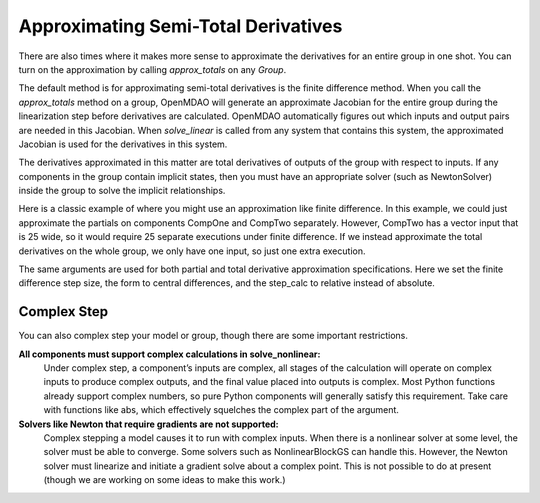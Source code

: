 .. _feature_declare_totals_approx:


Approximating Semi-Total Derivatives
====================================

There are also times where it makes more sense to approximate the derivatives for an entire group in one shot. You can turn on
the approximation by calling `approx_totals` on any `Group`.

.. automethod:: openmdao.core.group.Group.approx_totals
    :noindex:

The default method is for approximating semi-total derivatives is the finite difference method. When you call the `approx_totals` method on a group, OpenMDAO will
generate an approximate Jacobian for the entire group during the linearization step before derivatives are calculated. OpenMDAO automatically figures out
which inputs and output pairs are needed in this Jacobian. When `solve_linear` is called from any system that contains this system, the approximated Jacobian
is used for the derivatives in this system.

The derivatives approximated in this matter are total derivatives of outputs of the group with respect to inputs. If any components in the group contain
implicit states, then you must have an appropriate solver (such as NewtonSolver) inside the group to solve the implicit relationships.

Here is a classic example of where you might use an approximation like finite difference. In this example, we could just
approximate the partials on components CompOne and CompTwo separately. However, CompTwo has a vector input that is 25 wide,
so it would require 25 separate executions under finite difference. If we instead approximate the total derivatives on the
whole group, we only have one input, so just one extra execution.

.. embed-test::
    openmdao.core.tests.test_approx_derivs.ApproxTotalsFeature.test_basic

The same arguments are used for both partial and total derivative approximation specifications. Here we set the finite difference
step size, the form to central differences, and the step_calc to relative instead of absolute.

.. embed-test::
    openmdao.core.tests.test_approx_derivs.ApproxTotalsFeature.test_arguments

Complex Step
------------

You can also complex step your model or group, though there are some important restrictions.

**All components must support complex calculations in solve_nonlinear:**
  Under complex step, a component’s inputs are complex, all stages of the calculation will operate on complex inputs to produce
  complex outputs, and the final value placed into outputs is complex. Most Python functions already support complex numbers, so pure
  Python components will generally satisfy this requirement. Take care with functions like abs, which effectively squelches the complex
  part of the argument.

**Solvers like Newton that require gradients are not supported:**
  Complex stepping a model causes it to run with complex inputs. When there is a nonlinear solver at some level, the solver must be
  able to converge. Some solvers such as NonlinearBlockGS can handle this. However, the Newton solver must linearize and initiate a
  gradient solve about a complex point. This is not possible to do at present (though we are working on some ideas to make this work.)

.. embed-test::
    openmdao.core.tests.test_approx_derivs.ApproxTotalsFeature.test_basic_cs